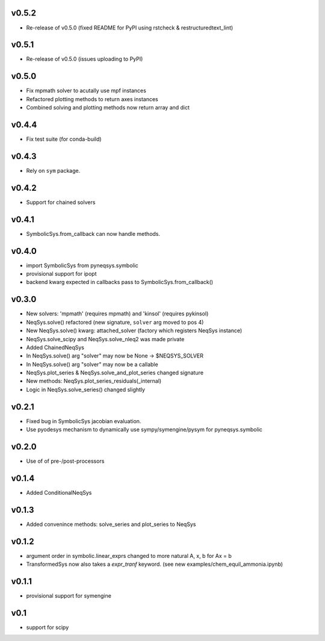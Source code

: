 v0.5.2
======
- Re-release of v0.5.0 (fixed README for PyPI using rstcheck & restructuredtext_lint)

v0.5.1
======
- Re-release of v0.5.0 (issues uploading to PyPI)

v0.5.0
======
- Fix mpmath solver to acutally use mpf instances
- Refactored plotting methods to return axes instances
- Combined solving and plotting methods now return array and dict

v0.4.4
======
- Fix test suite (for conda-build)

v0.4.3
======
- Rely on ``sym`` package.

v0.4.2
======
- Support for chained solvers

v0.4.1
======
- SymbolicSys.from_callback can now handle methods.

v0.4.0
======
- import SymbolicSys from pyneqsys.symbolic
- provisional support for ipopt
- backend kwarg expected in callbacks pass to SymbolicSys.from_callback()

v0.3.0
======
- New solvers: 'mpmath' (requires mpmath) and 'kinsol' (requires pykinsol)
- NeqSys.solve() refactored (new signature, ``solver`` arg moved to pos 4)
- New NeqSys.solve() kwarg: attached_solver (factory which registers NeqSys instance)
- NeqSys.solve_scipy and NeqSys.solve_nleq2 was made private
- Added ChainedNeqSys
- In NeqSys.solve() arg "solver" may now be None -> $NEQSYS_SOLVER
- In NeqSys.solve() arg "solver" may now be a callable
- NeqSys.plot_series & NeqSys.solve_and_plot_series changed signature
- New methods: NeqSys.plot_series_residuals(_internal)
- Logic in NeqSys.solve_series() changed slightly

v0.2.1
======
- Fixed bug in SymbolicSys jacobian evaluation.
- Use pyodesys mechanism to dynamically use sympy/symengine/pysym for pyneqsys.symbolic

v0.2.0
======
- Use of of pre-/post-processors

v0.1.4
======
- Added ConditionalNeqSys

v0.1.3
======
- Added convenince methods: solve_series and plot_series to NeqSys

v0.1.2
======
- argument order in symbolic.linear_exprs changed to more natural A, x, b for Ax = b
- TransformedSys now also takes a `expr_tranf` keyword. (see new examples/chem_equil_ammonia.ipynb)

v0.1.1
======
- provisional support for symengine

v0.1
====
- support for scipy
